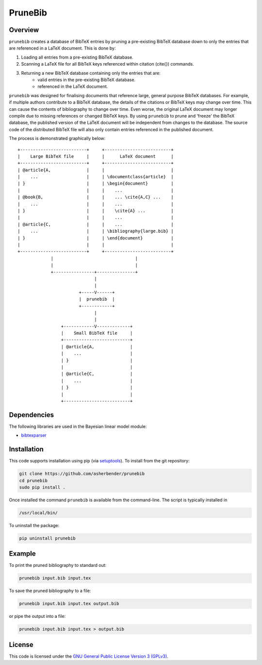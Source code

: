 PruneBib
================================================================================

Overview
--------------------------------------------------------------------------------

``prunebib`` creates a database of BibTeX entries by pruning a pre-existing
BibTeX database down to only the entries that are referenced in a LaTeX
document. This is done by:

#. Loading all entries from a pre-existing BibTeX database.
#. Scanning a LaTeX file for all BibTeX keys referenced within citation
   (\cite{}) commands.
#. Returning a new BibTeX database containing only the entries that are:
    * valid entries in the pre-existing BibTeX database.
    * referenced in the LaTeX document.

``prunebib`` was designed for finalising documents that reference large, general
purpose BibTeX databases. For example, if multiple authors contribute to a
BibTeX database, the details of the citations or BibTeX keys may change over
time. This can cause the contents of bibliography to change over time. Even
worse, the original LaTeX document may longer compile due to missing references
or changed BibTeX keys.  By using ``prunebib`` to prune and 'freeze' the BibTeX
database, the published version of the LaTeX document will be independent from
changes to the database. The source code of the distributed BibTeX file will
also only contain entries referenced in the published document.

The process is demonstrated graphically below::

        +--------------------------+     +--------------------------+
        |    Large BibTeX file     |     |      LaTeX document      |
        +--------------------------+     +--------------------------+
        | @article{A,              |     |                          |
        |    ...                   |     | \documentclass{article}  |
        | }                        |     | \begin{document}         |
        |                          |     |    ...                   |
        | @book{B,                 |     |    ... \cite{A,C} ...    |
        |    ...                   |     |    ...                   |
        | }                        |     |    \cite{A} ...          |
        |                          |     |    ...                   |
        | @article{C,              |     |    ...                   |
        |    ...                   |     | \bibliography{large.bib} |
        | }                        |     | \end{document}           |
        |                          |     |                          |
        +--------------------------+     +--------------------------+
                     |                                |
                     |                                |
                     +----------------+---------------+
                                      |
                                      |
                                +-----V------+
                                |  prunebib  |
                                +------------+
                                      |
                                      |
                         +------------V-------------+
                         |    Small BibTeX file     |
                         +--------------------------+
                         | @article{A,              |
                         |    ...                   |
                         | }                        |
                         |                          |
                         | @article{C,              |
                         |    ...                   |
                         | }                        |
                         |                          |
                         +--------------------------+

Dependencies
--------------------------------------------------------------------------------

The following libraries are used in the Bayesian linear model module:

* `bibtexparser <https://pypi.python.org/pypi/bibtexparser>`_

Installation
--------------------------------------------------------------------------------

This code supports installation using pip (via `setuptools
<https://pypi.python.org/pypi/setuptools>`_). To install from the git
repository:

.. code-block:: bash

    git clone https://github.com/asherbender/prunebib
    cd prunebib
    sudo pip install .

Once installed the command ``prunebib`` is available from the command-line. The
script is typically installed in

.. code-block:: bash

    /usr/local/bin/

To uninstall the package:

.. code-block:: bash

    pip uninstall prunebib

Example
--------------------------------------------------------------------------------

To print the pruned bibliography to standard out:

.. code-block:: bash

    prunebib input.bib input.tex

To save the pruned bibliography to a file:

.. code-block:: bash

    prunebib input.bib input.tex output.bib

or pipe the output into a file:

.. code-block:: bash

    prunebib input.bib input.tex > output.bib

License
--------------------------------------------------------------------------------

This code is licensed under the `GNU General Public License Version 3 (GPLv3)
<https://gnu.org/licenses/gpl.html>`_.
